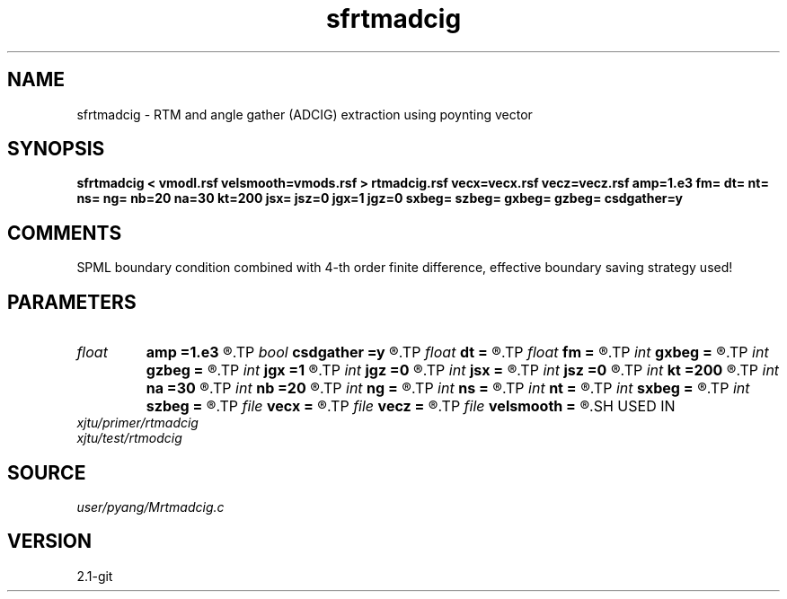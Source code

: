 .TH sfrtmadcig 1  "APRIL 2019" Madagascar "Madagascar Manuals"
.SH NAME
sfrtmadcig \- RTM and angle gather (ADCIG) extraction using poynting vector
.SH SYNOPSIS
.B sfrtmadcig < vmodl.rsf velsmooth=vmods.rsf > rtmadcig.rsf vecx=vecx.rsf vecz=vecz.rsf amp=1.e3 fm= dt= nt= ns= ng= nb=20 na=30 kt=200 jsx= jsz=0 jgx=1 jgz=0 sxbeg= szbeg= gxbeg= gzbeg= csdgather=y
.SH COMMENTS
SPML boundary condition combined with 4-th order finite difference,
effective boundary saving strategy used!

.SH PARAMETERS
.PD 0
.TP
.I float  
.B amp
.B =1.e3
.R  	maximum amplitude of ricker wavelet
.TP
.I bool   
.B csdgather
.B =y
.R  [y/n]	default, common shot-gather; if n, record at every point
.TP
.I float  
.B dt
.B =
.R  	time interval
.TP
.I float  
.B fm
.B =
.R  	dominant freq of ricker
.TP
.I int    
.B gxbeg
.B =
.R  	x-begining index of receivers, starting from 0
.TP
.I int    
.B gzbeg
.B =
.R  	z-begining index of receivers, starting from 0
.TP
.I int    
.B jgx
.B =1
.R  	receiver x-axis jump interval
.TP
.I int    
.B jgz
.B =0
.R  	receiver z-axis jump interval
.TP
.I int    
.B jsx
.B =
.R  	source x-axis  jump interval
.TP
.I int    
.B jsz
.B =0
.R  	source z-axis jump interval
.TP
.I int    
.B kt
.B =200
.R  	record poynting vector at kt
.TP
.I int    
.B na
.B =30
.R  	number of angles
.TP
.I int    
.B nb
.B =20
.R  	thickness of split PML
.TP
.I int    
.B ng
.B =
.R  	total receivers in each shot
.TP
.I int    
.B ns
.B =
.R  	total shots
.TP
.I int    
.B nt
.B =
.R  	total modeling time steps
.TP
.I int    
.B sxbeg
.B =
.R  	x-begining index of sources, starting from 0
.TP
.I int    
.B szbeg
.B =
.R  	z-begining index of sources, starting from 0
.TP
.I file   
.B vecx
.B =
.R  	auxiliary output file name
.TP
.I file   
.B vecz
.B =
.R  	auxiliary output file name
.TP
.I file   
.B velsmooth
.B =
.R  	auxiliary input file name
.SH USED IN
.TP
.I xjtu/primer/rtmadcig
.TP
.I xjtu/test/rtmodcig
.SH SOURCE
.I user/pyang/Mrtmadcig.c
.SH VERSION
2.1-git
